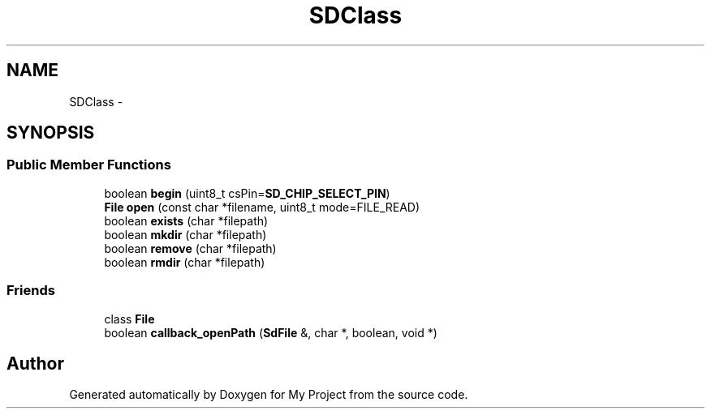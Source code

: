 .TH "SDClass" 3 "Sun Mar 2 2014" "My Project" \" -*- nroff -*-
.ad l
.nh
.SH NAME
SDClass \- 
.SH SYNOPSIS
.br
.PP
.SS "Public Member Functions"

.in +1c
.ti -1c
.RI "boolean \fBbegin\fP (uint8_t csPin=\fBSD_CHIP_SELECT_PIN\fP)"
.br
.ti -1c
.RI "\fBFile\fP \fBopen\fP (const char *filename, uint8_t mode=FILE_READ)"
.br
.ti -1c
.RI "boolean \fBexists\fP (char *filepath)"
.br
.ti -1c
.RI "boolean \fBmkdir\fP (char *filepath)"
.br
.ti -1c
.RI "boolean \fBremove\fP (char *filepath)"
.br
.ti -1c
.RI "boolean \fBrmdir\fP (char *filepath)"
.br
.in -1c
.SS "Friends"

.in +1c
.ti -1c
.RI "class \fBFile\fP"
.br
.ti -1c
.RI "boolean \fBcallback_openPath\fP (\fBSdFile\fP &, char *, boolean, void *)"
.br
.in -1c

.SH "Author"
.PP 
Generated automatically by Doxygen for My Project from the source code\&.
